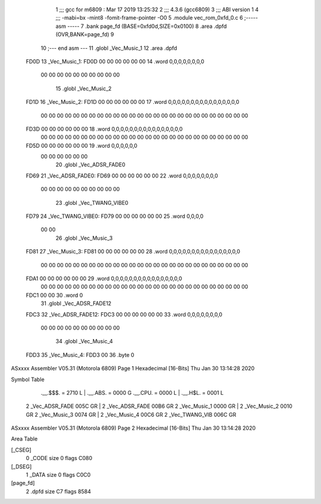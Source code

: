                               1 ;;; gcc for m6809 : Mar 17 2019 13:25:32
                              2 ;;; 4.3.6 (gcc6809)
                              3 ;;; ABI version 1
                              4 ;;; -mabi=bx -mint8 -fomit-frame-pointer -O0
                              5 	.module	vec_rom_0xfd_0.c
                              6 ;----- asm -----
                              7 	.bank page_fd (BASE=0xfd0d,SIZE=0x0100)
                              8 	.area .dpfd (OVR,BANK=page_fd)
                              9 	
                             10 ;--- end asm ---
                             11 	.globl	_Vec_Music_1
                             12 	.area	.dpfd
   FD0D                      13 _Vec_Music_1:
   FD0D 00 00 00 00 00 00    14 	.word	0,0,0,0,0,0,0,0
        00 00 00 00 00 00
        00 00 00 00
                             15 	.globl	_Vec_Music_2
   FD1D                      16 _Vec_Music_2:
   FD1D 00 00 00 00 00 00    17 	.word	0,0,0,0,0,0,0,0,0,0,0,0,0,0,0,0
        00 00 00 00 00 00
        00 00 00 00 00 00
        00 00 00 00 00 00
        00 00 00 00 00 00
        00 00
   FD3D 00 00 00 00 00 00    18 	.word	0,0,0,0,0,0,0,0,0,0,0,0,0,0,0,0
        00 00 00 00 00 00
        00 00 00 00 00 00
        00 00 00 00 00 00
        00 00 00 00 00 00
        00 00
   FD5D 00 00 00 00 00 00    19 	.word	0,0,0,0,0,0
        00 00 00 00 00 00
                             20 	.globl	_Vec_ADSR_FADE0
   FD69                      21 _Vec_ADSR_FADE0:
   FD69 00 00 00 00 00 00    22 	.word	0,0,0,0,0,0,0,0
        00 00 00 00 00 00
        00 00 00 00
                             23 	.globl	_Vec_TWANG_VIBE0
   FD79                      24 _Vec_TWANG_VIBE0:
   FD79 00 00 00 00 00 00    25 	.word	0,0,0,0
        00 00
                             26 	.globl	_Vec_Music_3
   FD81                      27 _Vec_Music_3:
   FD81 00 00 00 00 00 00    28 	.word	0,0,0,0,0,0,0,0,0,0,0,0,0,0,0,0
        00 00 00 00 00 00
        00 00 00 00 00 00
        00 00 00 00 00 00
        00 00 00 00 00 00
        00 00
   FDA1 00 00 00 00 00 00    29 	.word	0,0,0,0,0,0,0,0,0,0,0,0,0,0,0,0
        00 00 00 00 00 00
        00 00 00 00 00 00
        00 00 00 00 00 00
        00 00 00 00 00 00
        00 00
   FDC1 00 00                30 	.word	0
                             31 	.globl	_Vec_ADSR_FADE12
   FDC3                      32 _Vec_ADSR_FADE12:
   FDC3 00 00 00 00 00 00    33 	.word	0,0,0,0,0,0,0,0
        00 00 00 00 00 00
        00 00 00 00
                             34 	.globl	_Vec_Music_4
   FDD3                      35 _Vec_Music_4:
   FDD3 00                   36 	.byte	0
ASxxxx Assembler V05.31  (Motorola 6809)                                Page 1
Hexadecimal [16-Bits]                                 Thu Jan 30 13:14:28 2020

Symbol Table

    .__.$$$.       =   2710 L   |     .__.ABS.       =   0000 G
    .__.CPU.       =   0000 L   |     .__.H$L.       =   0001 L
  2 _Vec_ADSR_FADE     005C GR  |   2 _Vec_ADSR_FADE     00B6 GR
  2 _Vec_Music_1       0000 GR  |   2 _Vec_Music_2       0010 GR
  2 _Vec_Music_3       0074 GR  |   2 _Vec_Music_4       00C6 GR
  2 _Vec_TWANG_VIB     006C GR

ASxxxx Assembler V05.31  (Motorola 6809)                                Page 2
Hexadecimal [16-Bits]                                 Thu Jan 30 13:14:28 2020

Area Table

[_CSEG]
   0 _CODE            size    0   flags C080
[_DSEG]
   1 _DATA            size    0   flags C0C0
[page_fd]
   2 .dpfd            size   C7   flags 8584

